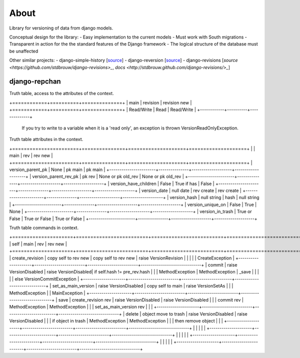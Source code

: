 =====
About
=====

Library for versioning of data from django models.

Conceptual design for the library:
- Easy implementation to the current models
- Must work with South migrations
- Transparent in action for the the standard features of the Django framework
- The logical structure of the database must be unaffected

Other similar projects:
- django-simple-history [`source <https://bitbucket.org/q/django-simple-history/src>`_]
- django-reversion [`source <https://github.com/etianen/django-reversion.git>`_]
- django-revisions [`source <https://github.com/stdbrouw/django-revisions>_`, `docs <http://stdbrouw.github.com/django-revisions/>_`]


django-repchan
==============

Truth table, access to the attributes of the context. 

+============+==========+==============+
| main       | revision | revision new |
+============+==========+==============+
| Read/Write | Read     | Read/Write   |
+------------+----------+--------------+

 If you try to write to a variable when it is a 'read only', 
 an exception is thrown VersionReadOnlyException.


Truth table attributes in the context.

+=======================+===============+====================+====================+
|                       | main          | rev                | rev new            |
+=======================+===============+====================+====================+
| version_parent_pk     | None          | pk main            | pk main            |
+-----------------------+---------------+--------------------+--------------------+
| version_parent_rev_pk | pk rev        | None or pk old_rev | None or pk old_rev |
+-----------------------+---------------+--------------------+--------------------+
| version_have_children | False         | True if has        | False              |
+-----------------------+---------------+--------------------+--------------------+
| version_date          | null date     | rev create         | rev create         |
+-----------------------+---------------+--------------------+--------------------+
| version_hash          | null string   | hash               | null string        |
+-----------------------+---------------+--------------------+--------------------+
| version_unique_on     | False         | True               | None               |
+-----------------------+---------------+--------------------+--------------------+
| version_in_trash      | True or False | True or False      | True or False      |
+-----------------------+---------------+--------------------+--------------------+


Truth table commands in context.

+=====================+=========================+=========================+==============================+
| self                | main                    | rev                     | rev new                      |
+=====================+=========================+=========================+==============================+
| create_revision     | copy self to rev new    | copy self to rev new    | raise  VersionRevision\      |
|                     |                         |                         | CreateException              |
+---------------------+-------------------------+-------------------------+------------------------------+
| commit              | raise VersionDisabled\  | raise  VersionDisabled\ | if self.hash != pre_rev.hash |
|                     | MethodException         | MethodException         | _save                        |
|                     |                         |                         | else VersionCommitException  |
+---------------------+-------------------------+-------------------------+------------------------------+
| set_as_main_version | raise VersionDisabled\  | copy self to main       | raise  VersionSetAs\         |
|                     | MethodException         |                         | MainException                |
+---------------------+-------------------------+-------------------------+------------------------------+
| save                | create_revision rev     | raise VersionDisabled\  | raise VersionDisabled\       |
|                     | commit rev              | MethodException         | MethodException              |
|                     | set_as_main_version rev |                         |                              |
+---------------------+-------------------------+-------------------------+------------------------------+
| delete              | object move to trash    | raise VersionDisabled\  | raise VersionDisabled\       |
|                     | if object in trash      | MethodException         | MethodException              |
|                     | then remove object      |                         |                              |
+---------------------+-------------------------+-------------------------+------------------------------+
|                     |                         |                         |                              |
+---------------------+-------------------------+-------------------------+------------------------------+
|                     |                         |                         |                              |
+---------------------+-------------------------+-------------------------+------------------------------+
|                     |                         |                         |                              |
+---------------------+-------------------------+-------------------------+------------------------------+


